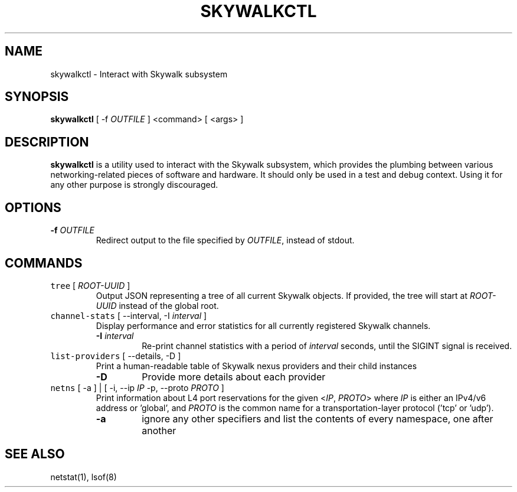 .TH SKYWALKCTL 8 "August 31, 2016"
.SH NAME
skywalkctl \- Interact with Skywalk subsystem
.SH SYNOPSIS
\fBskywalkctl\fP [ -f \fIOUTFILE\fP ] <command> [ <args> ]
.SH DESCRIPTION
\fBskywalkctl\fP is a utility used to interact with the
Skywalk subsystem, which provides the plumbing between
various networking-related pieces of software and hardware.
It should only be used in a test and debug context. Using
it for any other purpose is strongly discouraged.
.SH OPTIONS
.TP
\fB-f\fP \fIOUTFILE\fP
Redirect output to the file specified by \fIOUTFILE\fP,
instead of stdout.
.SH COMMANDS
.TP
\fCtree\fR [ \fIROOT-UUID\fP ]
Output JSON representing a tree of all current Skywalk
objects. If provided, the tree will start at \fIROOT-UUID\fP
instead of the global root.
.TP
\fCchannel-stats\fR [ --interval, -I \fIinterval\fP ]
Display performance and error statistics for all currently
registered Skywalk channels.
.RS
.TP
\fB-I\fP \fIinterval\fP
Re-print channel statistics with a period of \fIinterval\fP
seconds, until the SIGINT signal is received.
.RE
.TP
\fClist-providers\fR [ --details, -D ]
Print a human-readable table of Skywalk nexus providers
and their child instances
.RS
.TP
\fB-D\fP
Provide more details about each provider
.RE
.TP
\fCnetns\fR [ -a ] | [ -i, --ip \fIIP\fP -p, --proto \fIPROTO\fP ]
Print information about L4 port reservations for the given
<\fIIP\fP, \fIPROTO\fP> where \fIIP\fP is either an IPv4/v6 address
or 'global', and \fIPROTO\fP is the common name for a
transportation-layer protocol ('tcp' or 'udp').
.RS
.TP
\fB-a\fP
ignore any other specifiers and list the contents of every namespace,
one after another
.RE
.SH "SEE ALSO"
netstat(1), lsof(8)
